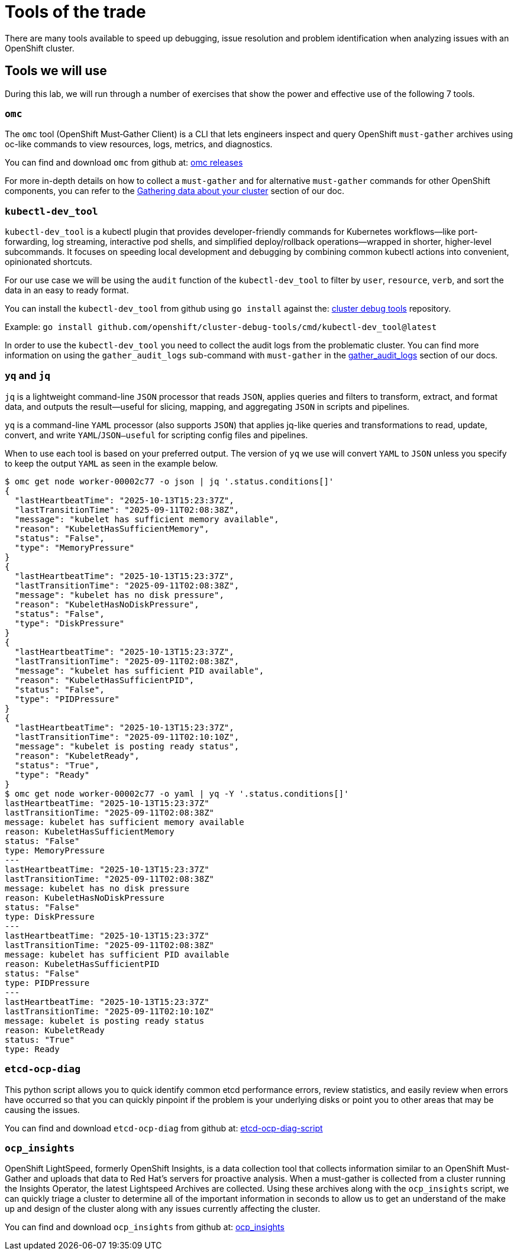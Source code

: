 = Tools of the trade

There are many tools available to speed up debugging, issue resolution and problem identification when analyzing issues with an OpenShift cluster.


[#intro]
== Tools we will use

During this lab, we will run through a number of exercises that show the power and effective use of the following 7 tools.

[#omcintro]
=== `omc`

The `omc` tool (OpenShift Must‑Gather Client) is a CLI that lets engineers inspect and query OpenShift `must-gather` archives using oc-like commands to view resources, logs, metrics, and diagnostics.

You can find and download `omc` from github at: link:https://github.com/gmeghnag/omc/releases/[omc releases^]

For more in-depth details on how to collect a `must-gather` and for alternative `must-gather` commands for other OpenShift components, you can refer to the link:https://docs.redhat.com/en/documentation/openshift_container_platform/4.19/html/support/gathering-cluster-data[Gathering data about your cluster^] section of our doc.

[#kcdevtoolintro]
=== `kubectl-dev_tool`

`kubectl-dev_tool` is a kubectl plugin that provides developer-friendly commands for Kubernetes workflows—like port-forwarding, log streaming, interactive pod shells, and simplified deploy/rollback operations—wrapped in shorter, higher-level subcommands. It focuses on speeding local development and debugging by combining common kubectl actions into convenient, opinionated shortcuts.

For our use case we will be using the `audit` function of the `kubectl-dev_tool` to filter by `user`, `resource`, `verb`, and sort the data in an easy to ready format.

You can install the `kubectl-dev_tool` from github using `go install` against the: link:https://github.com/openshift/cluster-debug-tools/[cluster debug tools^] repository.

Example: `go install github.com/openshift/cluster-debug-tools/cmd/kubectl-dev_tool@latest`

In order to use the `kubectl-dev_tool` you need to collect the audit logs from the problematic cluster. You can find more information on using the `gather_audit_logs` sub-command with `must-gather` in the link:https://docs.redhat.com/en/documentation/openshift_container_platform/4.19/html/support/gathering-cluster-data#about-must-gather_gathering-cluster-data[gather_audit_logs^] section of our docs.

[#yqjqintro]
=== `yq` and `jq`

`jq` is a lightweight command-line `JSON` processor that reads `JSON`, applies queries and filters to transform, extract, and format data, and outputs the result—useful for slicing, mapping, and aggregating `JSON` in scripts and pipelines.

`yq` is a command-line `YAML` processor (also supports `JSON`) that applies jq-like queries and transformations to read, update, convert, and write `YAML`/`JSON—useful` for scripting config files and pipelines.

When to use each tool is based on your preferred output. The version of `yq` we use will convert `YAML` to `JSON` unless you specify to keep the output `YAML` as seen in the example below.

[source,bash]
----
$ omc get node worker-00002c77 -o json | jq '.status.conditions[]'
{
  "lastHeartbeatTime": "2025-10-13T15:23:37Z",
  "lastTransitionTime": "2025-09-11T02:08:38Z",
  "message": "kubelet has sufficient memory available",
  "reason": "KubeletHasSufficientMemory",
  "status": "False",
  "type": "MemoryPressure"
}
{
  "lastHeartbeatTime": "2025-10-13T15:23:37Z",
  "lastTransitionTime": "2025-09-11T02:08:38Z",
  "message": "kubelet has no disk pressure",
  "reason": "KubeletHasNoDiskPressure",
  "status": "False",
  "type": "DiskPressure"
}
{
  "lastHeartbeatTime": "2025-10-13T15:23:37Z",
  "lastTransitionTime": "2025-09-11T02:08:38Z",
  "message": "kubelet has sufficient PID available",
  "reason": "KubeletHasSufficientPID",
  "status": "False",
  "type": "PIDPressure"
}
{
  "lastHeartbeatTime": "2025-10-13T15:23:37Z",
  "lastTransitionTime": "2025-09-11T02:10:10Z",
  "message": "kubelet is posting ready status",
  "reason": "KubeletReady",
  "status": "True",
  "type": "Ready"
}
$ omc get node worker-00002c77 -o yaml | yq -Y '.status.conditions[]'
lastHeartbeatTime: "2025-10-13T15:23:37Z"
lastTransitionTime: "2025-09-11T02:08:38Z"
message: kubelet has sufficient memory available
reason: KubeletHasSufficientMemory
status: "False"
type: MemoryPressure
---
lastHeartbeatTime: "2025-10-13T15:23:37Z"
lastTransitionTime: "2025-09-11T02:08:38Z"
message: kubelet has no disk pressure
reason: KubeletHasNoDiskPressure
status: "False"
type: DiskPressure
---
lastHeartbeatTime: "2025-10-13T15:23:37Z"
lastTransitionTime: "2025-09-11T02:08:38Z"
message: kubelet has sufficient PID available
reason: KubeletHasSufficientPID
status: "False"
type: PIDPressure
---
lastHeartbeatTime: "2025-10-13T15:23:37Z"
lastTransitionTime: "2025-09-11T02:10:10Z"
message: kubelet is posting ready status
reason: KubeletReady
status: "True"
type: Ready
----

[#etcddiagintro]
=== `etcd-ocp-diag`

This python script allows you to quick identify common etcd performance errors, review statistics, and easily review when errors have occurred so that you can quickly pinpoint if the problem is your underlying disks or point you to other areas that may be causing the issues.

You can find and download `etcd-ocp-diag` from github at: link:https://github.com/cptmorgan-rh/etcd-ocp-diag-script/blob/python/etcd-ocp-diag.py[etcd-ocp-diag-script^]


[#ocpinsightsintro]
=== `ocp_insights`

OpenShift LightSpeed, formerly OpenShift Insights, is a data collection tool that collects information similar to an OpenShift Must-Gather and uploads that data to Red Hat's servers for proactive analysis. When a must-gather is collected from a cluster running the Insights Operator, the latest Lightspeed Archives are collected. Using these archives along with the `ocp_insights` script, we can quickly triage a cluster to determine all of the important information in seconds to allow us to get an understand of the make up and design of the cluster along with any issues currently affecting the cluster.

You can find and download `ocp_insights` from github at: link:https://github.com/cptmorgan-rh/ocp_insights/blob/insightsarchive/ocp_insights.sh[ocp_insights^]